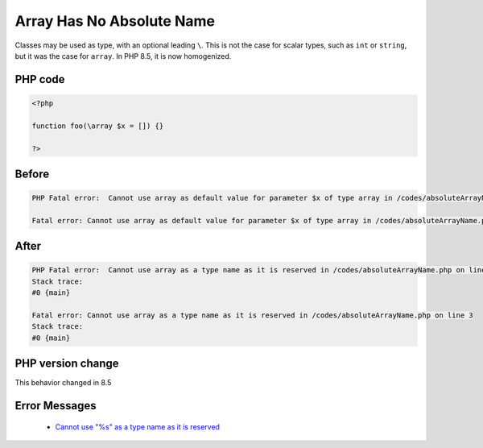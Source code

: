 .. _`array-has-no-absolute-name`:

Array Has No Absolute Name
==========================
.. meta::
	:description:
		Array Has No Absolute Name: Classes may be used as type, with an optional leading ``\``.
	:twitter:card: summary_large_image
	:twitter:site: @exakat
	:twitter:title: Array Has No Absolute Name
	:twitter:description: Array Has No Absolute Name: Classes may be used as type, with an optional leading ``\``
	:twitter:creator: @exakat
	:twitter:image:src: https://php-changed-behaviors.readthedocs.io/en/latest/_static/logo.png
	:og:image: https://php-changed-behaviors.readthedocs.io/en/latest/_static/logo.png
	:og:title: Array Has No Absolute Name
	:og:type: article
	:og:description: Classes may be used as type, with an optional leading ``\``
	:og:url: https://php-tips.readthedocs.io/en/latest/tips/absoluteArrayName.html
	:og:locale: en

Classes may be used as type, with an optional leading ``\``. This is not the case for scalar types, such as ``int`` or ``string``, but it was the case for ``array``. In PHP 8.5, it is now homogenized.

PHP code
________
.. code-block:: php

   <?php
   
   function foo(\array $x = []) {}
   
   ?>

Before
______
.. code-block:: output

   PHP Fatal error:  Cannot use array as default value for parameter $x of type array in /codes/absoluteArrayName.php on line 3
   
   Fatal error: Cannot use array as default value for parameter $x of type array in /codes/absoluteArrayName.php on line 3
   

After
______
.. code-block:: output

   PHP Fatal error:  Cannot use array as a type name as it is reserved in /codes/absoluteArrayName.php on line 3
   Stack trace:
   #0 {main}
   
   Fatal error: Cannot use array as a type name as it is reserved in /codes/absoluteArrayName.php on line 3
   Stack trace:
   #0 {main}
   


PHP version change
__________________
This behavior changed in 8.5


Error Messages
______________

  + `Cannot use "%s" as a type name as it is reserved <https://php-errors.readthedocs.io/en/latest/messages/cannot-use-%22%25s%22-as-a-type-name-as-it-is-reserved.html>`_



